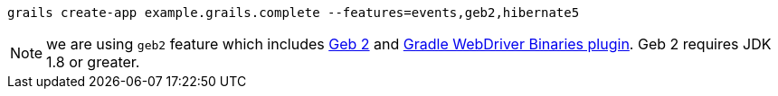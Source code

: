 `grails create-app example.grails.complete --features=events,geb2,hibernate5`

NOTE: we are using `geb2` feature which includes http://www.gebish.org[Geb 2] and https://plugins.gradle.org/plugin/com.energizedwork.webdriver-binaries[Gradle WebDriver Binaries plugin]. Geb 2 requires JDK 1.8 or greater.
